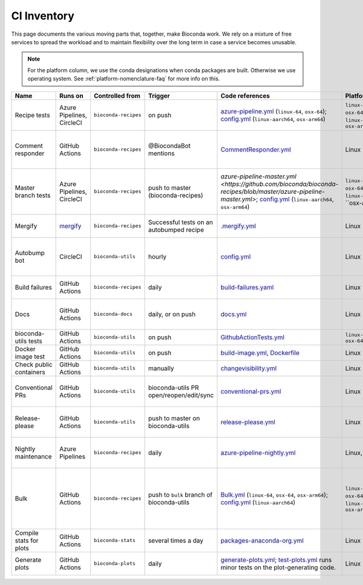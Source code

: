 .. _ci-inventory:

CI Inventory
============

.. datechanged:: 2023-05-02
   Use `mergify <https://mergify.com/>`_ instead of AutoMerge.yml GitHub Action

.. datechanged:: 2023-06-06
   Start using build-failures workflow

.. datechanged:: 2024-03-04
   Start using ``linux-aarch64`` in bulk and recipe tests

.. datechanged:: 2024-07-05
   Start using ``osx-arm64`` in bulk and recipe tests

This page documents the various moving parts that, together, make Bioconda
work. We rely on a mixture of free services to spread the workload and to
maintain flexibility over the long term in case a service becomes unusable.

.. note::

   For the platform column, we use the conda designations when conda packages
   are built. Otherwise we use operating system.
   See :ref:`platform-nomenclature-faq` for more info on this.

..
  When updating this documentation in the future, go through all the existing
  yaml files you can find across all the bioconda repos and make sure they are
  represented here.

  bioconda-recipes:
    - azure-pipeline-master.yml
    - azure-pipeline-nightly.yml
    - azure-pipeline.yml
    - .circleci/config.yml
    - .github/workflows/Bulk.yml
    - .github/workflows/CommentResponder.yml
    - .github/workflows/PR.yml <-------- appears to be manually disabled?
    - .github/workflows/build-failures.yml
    - .github/workflows/master.yml
    - .github/workflows/nightly.yml <------- appears to be manually disabled?

  bioconda-utils:
    - .circleci/config.yml
    - .github/workfows/GithubActionTests.yml
    - .github/workfows/build-image.yml
    - .github/workfows/changevisibility.yml
    - .github/workfows/conventional-prs.yml
    - .github/workfows/release-please.yml

  bioconda-plots:
    - .github/workfows/generate-plots.yml



.. list-table::
    :header-rows: 1
    :class: inventory

    * - Name
      - Runs on
      - Controlled from
      - Trigger
      - Code references
      - Platform
      - Description


    * - Recipe tests
      - Azure Pipelines, CircleCI
      - ``bioconda-recipes``
      - on push
      - `azure-pipeline.yml <https://github.com/bioconda/bioconda-recipes/blob/master/azure-pipeline.yml>`_ (``linux-64``, ``osx-64``);
        `config.yml <https://github.com/bioconda/bioconda-recipes/blob/master/.circleci/config.yml>`_ (``linux-aarch64``, ``osx-arm64``)
      - ``linux-64``, ``osx-64``, ``linux-aarch64``, ``osx-arm64``
      - These are the most-run tests: these are what run on every change on
        pull requests to bioconda-recipes, and they must pass before the recipe
        is merged into the master branch.


    * - Comment responder
      - GitHub Actions
      - ``bioconda-recipes``
      - @BiocondaBot mentions
      - `CommentResponder.yml <https://github.com/bioconda/bioconda-recipes/blob/master/.github/workflows/CommentResponder.yml>`_
      - Linux
      - Runs the bioconda-bot container (quay.io/bioconda/bot) with different
        image tags (merge, comment, update, repost) in response to comments.
        This allows fast response time (rather than, say, restoring a cache
        each time).


    * - Master branch tests
      - Azure Pipelines, CircleCI
      - ``bioconda-recipes``
      - push to master (bioconda-recipes)
      - `azure-pipeline-master.yml <https://github.com/bioconda/bioconda-recipes/blob/master/azure-pipeline-master.yml>`;
        `config.yml <https://github.com/bioconda/bioconda-recipes/blob/master/.circleci/config.yml>`_ (``linux-aarch64``, ``osx-arm64``)
      - ``linux-64``, ``osx-64``, ``linux-aarch64``, ``osx-arm64`
      - Runs when a PR is merged to the master branch. The already-built artifacts are retrieved from the PR and uploaded to the ``bioconda`` channel.
        Container(s) are uploaded to quay.io/biocontainers.
        If artifacts are not found, it will build the recipe(s) as a fallback.


    * - Mergify
      - `mergify <https://mergify.com/>`_
      - ``bioconda-recipes``
      - Successful tests on an autobumped recipe
      - `.mergify.yml <https://github.com/bioconda/bioconda-recipes/blob/master/.mergify.yml>`_
      - Linux
      - If a recipe was autobumped, the tests passed, and it's been more than
        3 days, then automatically merge the updated recipe.


    * - Autobump bot
      - CircleCI
      - ``bioconda-utils``
      - hourly
      - `config.yml <https://github.com/bioconda/bioconda-utils/blob/8255afdd9e5c0fd3cb09cb11269f5ff3397c959e/.circleci/config.yml#L69>`_
      - Linux
      - Checks upstream repository for version updates, if so, creates a new
        bioconda-recipes recipe with the updated version and an updated hash,
        and opens a new pull request with various templated info and with the
        "autobump" label applied.


    * - Build failures
      - GitHub Actions
      - ``bioconda-recipes``
      - daily
      - `build-failures.yaml <https://github.com/bioconda/bioconda-recipes/blob/master/.github/workflows/build-failures.yml>`_
      - Linux
      - Runs ``bioconda-utils list-build-failures`` to generate and publish
        a `wiki page listing prioritized failures
        <https://github.com/bioconda/bioconda-recipes/wiki/build-failures>`_.


    * - Docs
      - GitHub Actions
      - ``bioconda-docs``
      - daily, or on push
      - `docs.yml <https://github.com/bioconda/bioconda-docs/blob/main/.github/workflows/docs.yml>`_
      - Linux
      - Build sphinx documentation (including updated READMEs for every recipe)
        and pushes the changes to
        [bioconda.github.io](https://github.com/bioconda/bioconda.github.io).


    * - bioconda-utils tests
      - GitHub Actions
      - ``bioconda-utils``
      - on push
      - `GithubActionTests.yml <https://github.com/bioconda/bioconda-utils/blob/master/.github/workflows/GithubActionTests.yml>`_
      - ``linux-64``, ``osx-64``
      - Unit tests and functional tests for bioconda-utils.


    * - Docker image test
      - GitHub Actions
      - ``bioconda-utils``
      - on push
      - `build-image.yml <https://github.com/bioconda/bioconda-utils/blob/master/.github/workflows/build-image.yml>`_,
        `Dockerfile <https://github.com/bioconda/bioconda-utils/blob/master/Dockerfile>`_
      - Linux
      - Ensures that bioconda-utils can run inside a newly-built container.


    * - Check public containers
      - GitHub Actions
      - ``bioconda-utils``
      - manually
      - `changevisibility.yml <https://github.com/bioconda/bioconda-utils/blob/master/.github/workflows/changevisibility.yml>`_
      - Linux
      - Checks quay.io to see if any containers are mistakenly private; if so
        makes them public


    * - Conventional PRs
      - GitHub Actions
      - ``bioconda-utils``
      - bioconda-utils PR open/reopen/edit/sync
      - `conventional-prs.yml <https://github.com/bioconda/bioconda-utils/blob/master/.github/workflows/conventional-prs.yml>`_
      - Linux
      - Enforces "conventional commit" tags in the title of PRs, like "docs:",
        "fix:", "ci:", and so on in bioconda-utils. This enables better
        automation of releases.


    * - Release-please
      - GitHub Actions
      - ``bioconda-utils``
      - push to master on bioconda-utils
      - `release-please.yml <https://github.com/bioconda/bioconda-utils/blob/master/.github/workflows/release-please.yml>`_
      - Linux
      - Collects PRs that have been merged to master since the last release
        into a separate, special PR. Merging that special PR is what triggers
        a new release.


    * - Nightly maintenance
      - Azure Pipelines
      - ``bioconda-recipes``
      - daily
      - `azure-pipeline-nightly.yml <https://github.com/bioconda/bioconda-recipes/blob/master/azure-pipeline-nightly.yml>`_
      - Linux, macOS
      - Various maintenance tasks: build and upload the
        bioconda-repodata-patches package; try to build and upload any
        remaining packages (runs bioconda-utils build on *all* recipes)


    * - Bulk
      - GitHub Actions
      - ``bioconda-recipes``
      - push to ``bulk`` branch of bioconda-utils
      - `Bulk.yml <https://github.com/bioconda/bioconda-recipes/blob/master/.github/workflows/Bulk.yml>`_ (``linux-64``, ``osx-64``, ``osx-arm64``);
        `config.yml <https://github.com/bioconda/bioconda-recipes/blob/master/.circleci/config.yml>`_ (``linux-aarch64``)
      - ``linux-64``, ``osx-64``, ``linux-aarch64``, ``osx-arm64``
      - If pushing to the special ``bulk`` branch, this workflow will run. It
        uses special bioconda-utils functionality to split the full DAG into
        sub-DAGs and submits them to independent parallel jobs. When recipes
        sucessfully build, they are *immediately* uploaded. Use with caution.
        Typically used when migrating (e.g., bioconductor updates, pinning
        updates)


    * - Compile stats for plots
      - GitHub Actions
      - ``bioconda-stats``
      - several times a day
      - `packages-anaconda-org.yml <https://github.com/bioconda/bioconda-stats/blob/main/.github/workflows/packages-anaconda-org.yml>`_
      - Linux
      - Builds a zip file containing TSVs for each package, which are inspected
        and compiled into json files in ``bioconda-plots``.


    * - Generate plots
      - GitHub Actions
      - ``bioconda-plots``
      - daily
      - `generate-plots.yml <https://github.com/bioconda/bioconda-plots/blob/main/.github/workflows/generate-plots.yml>`_;
        `test-plots.yml <https://github.com/bioconda/bioconda-plots/blob/main/.github/workflows/test-plots.yml>`_ runs minor tests on the plot-generating code.
      - Linux
      - Using stats compiled in ``bioconda-stats``, builds json files for each
        package that are used by plotting code on bioconda.github.io recipe
        pages.
